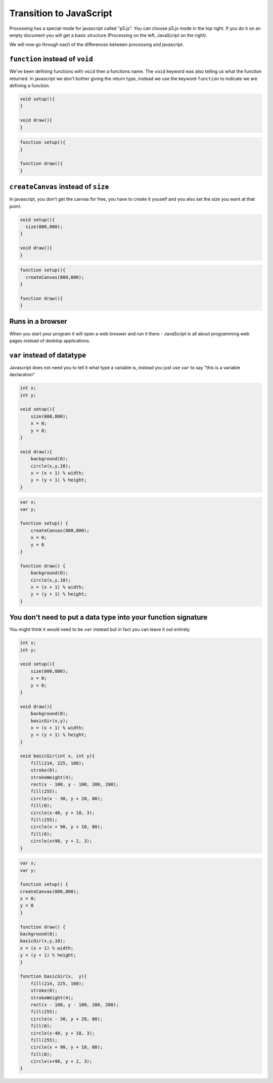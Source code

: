 Transition to JavaScript
========================

Processing has a special mode for javascript called "p5.js".  You can choose p5.js mode in the top right.  If you do it on an empty document you will get a basic structure (Processing on the left, JavaScript on the right).

.. image:: /javascript/ide.jpg

We will now go through each of the differences between processing and javascript.

``function`` instead of ``void``
--------------------------------
We've been defining functions with ``void`` then a functions name.  The ``void`` keyword was also telling us what the function returned.  In javascript we don't bother giving the return type, instead we use the keyword ``function`` to indicate we are defining a function.

.. container:: left
    
    .. code:: java

        void setup(){
        }

        void draw(){
        }

.. container:: right

    .. code:: javascript

        function setup(){
        }

        function draw(){
        }
    
``createCanvas`` instead of ``size``
------------------------------------

In javascript, you don't get the canvas for free, you have to create it youself and you also set the size you want at that point.

.. container:: left
    
    .. code:: java

        void setup(){
          size(800,800);
        }

        void draw(){
        }

.. container:: right

    .. code:: javascript

        function setup(){
          createCanvas(800,800);
        }

        function draw(){
        }


Runs in a browser
-----------------

When you start your program it will open a web broswer and run it there - JavaScript is all about programming web pages instead of desktop applications.

``var`` instead of datatype
---------------------------

Javascript does not need you to tell it what type a variable is, instead you just use ``var`` to say "this is a variable declaration"

.. container:: left
    
    .. code:: java

        int x;
        int y;

        void setup(){
            size(800,800);
            x = 0;
            y = 0;
        }

        void draw(){
            background(0);
            circle(x,y,10);
            x = (x + 1) % width;
            y = (y + 1) % height;
        }
.. container:: right

    .. code:: javascript

        var x;
        var y;

        function setup() {
            createCanvas(800,800);
            x = 0;
            y = 0
        }

        function draw() {
            background(0);
            circle(x,y,10);
            x = (x + 1) % width;
            y = (y + 1) % height;
        }


You don't need to put a data type into your function signature
--------------------------------------------------------------

You might think it would need to be ``var`` instead but in fact you can leave it out entirely.

.. container:: left
    
    .. code:: java

            int x;
            int y;

            void setup(){
                size(800,800);
                x = 0;
                y = 0;
            }

            void draw(){
                background(0);
                basicGir(x,y);
                x = (x + 1) % width;
                y = (y + 1) % height;
            }

            void basicGir(int x, int y){
                fill(214, 225, 160);
                stroke(0);
                strokeWeight(4);
                rect(x - 100, y - 100, 200, 200);
                fill(255);
                circle(x - 30, y + 20, 80);
                fill(0);
                circle(x-40, y + 18, 3);
                fill(255);
                circle(x + 90, y + 10, 80);
                fill(0);
                circle(x+98, y + 2, 3);
            }

.. container:: right

    .. code:: javascript

            var x;
            var y;

            function setup() {
            createCanvas(800,800);
            x = 0;
            y = 0
            }

            function draw() {
            background(0);
            basicGir(x,y,10);
            x = (x + 1) % width;
            y = (y + 1) % height;
            }

            function basicGir(x,  y){
                fill(214, 225, 160);
                stroke(0);
                strokeWeight(4);
                rect(x - 100, y - 100, 200, 200);
                fill(255);
                circle(x - 30, y + 20, 80);
                fill(0);
                circle(x-40, y + 18, 3);
                fill(255);
                circle(x + 90, y + 10, 80);
                fill(0);
                circle(x+98, y + 2, 3);
            }

